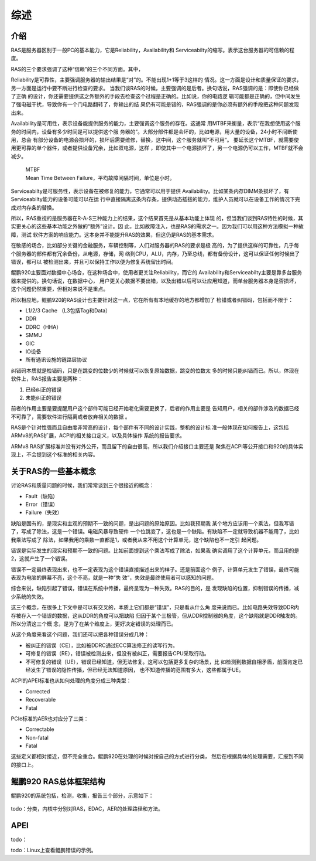 .. Copyright by Kenneth Lee. 2020. All Right Reserved.

综述
====

介绍
----
RAS是服务器区别于一般PC的基本能力，它是Reliability，Availability和
Serviceabilty的缩写。表示这台服务器的可信赖的程度。

RAS的三个要求强调了这种“信赖”的三个不同方面。其中，

Reliability是可靠性，主要强调服务器的输出结果是“对”的。不能出现1+1等于3这样的
情况。这一方面是设计和质量保证的要求，另一方面是运行中要不断进行检查的要求。
当我们谈RAS的时候，主要强调的是后者。换句话说，RAS强调的是：即使你已经做了正确
的设计，你还需要提供这之外额外的手段去检查这个过程是正确的。比如说，你的电路逻
辑可能都是正确的，但中间发生了强电磁干扰，导致你有一个门电路翻转了，你输出的结
果仍有可能是错的，RAS强调的是你必须有额外的手段把这种问题发现出来。

Availability是可用性，表示设备能提供服务的能力，主要强调这个服务的存在。这通常
用MTBF来衡量，表示“在我想使用这个服务的时间内，设备有多少时间是可以提供这个服
务器的”。大部分部件都是会坏的，比如电源，用大量的设备，24小时不间断使用，总会
有部分设备的电源会损坏的，损坏后需要维修，替换，这中间，这个服务就叫“不可用”。
要延长这个MTBF，就需要使用更可靠的单个器件，或者提供设备冗余，比如双电源，这样
，即使其中一个电源损坏了，另一个电源仍可以工作，MTBF就不会减少。

        | MTBF
        | Mean Time Between Failure，平均故障间隔时间，单位是小时。

Serviceabilty是可服务性，表示设备在被修复的能力，它通常可以用于提供
Availability。比如某条内存DIMM条损坏了，有Serviceabilty能力的设备可能可以在运
行中直接隔离这条内存条，提供动态插拔的能力，维护人员就可以在设备工作的情况下完
成对内存条的替换。

所以，RAS重视的是服务器在R-A-S三种能力上的结果，这个结果首先是从基本功能上体现
的，但当我们谈到RAS特性的时候，其实更关心的这些基本功能之外做的“额外”设计。因
此，比如故障注入，也是RAS的需求之一。因为我们可以用这种方法模拟一种故障，测试
软件方案的响应能力。这本身并不能提升RAS的效果，但这仍是RAS的基本需求。

在敏感的场合，比如部分关键的金融服务，车辆控制等，人们对服务器的RAS的要求是极
高的，为了提供这样的可靠性，几乎每个服务器的部件都有冗余备份，从电源，存储，网
络到CPU，ALU，内存，乃至总线，都有备份设计，这可以保证任何时候出了错误，都可以
被检测出来，并且可以保持工作以便为修复系统留出时间。

鲲鹏920主要面对数据中心场合，在这种场合中，使用者更关注Reliability，而它的
Availability和Serviceabilty主要是靠多台服务器来提供的。换句话说，在数据中心，
用户更关心数据不要出错，以及出错以后可以让应用知道，而单台服务器本身是否损坏，
这个问题仍然重要，但相对来说不是重点。

所以相应地，鲲鹏920的RAS设计也主要针对这一点，它在所有有本地缓存的地方都增加了
检错或者纠错码，包括而不限于：

* L1/2/3 Cache （L3包括Tag和Data）
* DDR
* DDRC（HHA）
* SMMU
* GIC
* IO设备
* 所有通讯设施的链路层协议

纠错码本质就是检错码，只是在跳变的位数少的时候就可以恢复原始数据，跳变的位数太
多的时候只能纠错而已。所以，体现在软件上，RAS报告主要是两种：

1. 已经纠正的错误
2. 未能纠正的错误

前者的作用主要是要提醒用户这个部件可能已经开始老化需要更换了，后者的作用主要是
告知用户，相关的部件涉及的数据已经不可靠了，需要软件进行隔离或者放弃相关的数据
。

RAS是个针对性强而且自由度非常高的设计，每个部件有不同的设计实践，整机的设计标
准一般体现在如何报告上，这包括ARMv8的RAS扩展，ACPI的相关接口定义，以及具体操作
系统的报告要求。

ARMv8 RAS扩展标准并没有对外公开，而且留下的自由很高，所以我们介绍接口主要还是
聚焦在ACPI等公开接口和920的具体实现上，不会提到这个标准的相关内容。

关于RAS的一些基本概念
---------------------
讨论RAS和质量问题的时候，我们常常谈到三个很接近的概念：

* Fault（缺陷）
* Error（错误）
* Failure（失效）

缺陷是固有的，是现实和主观的预期不一致的问题，是出问题的原始原因。比如我预期我
某个地方应该用一个乘法，但我写错了，写成了除法，这是一个错误。电磁风暴导致硬件
一个位跳变了，这也是一个缺陷。有缺陷不一定就导致机器不能用了，比如我乘法写成了
除法，如果我用的乘数一直都是1，或者我从来不用这个计算单元，这个缺陷也不一定引
起问题。

错误是实际发生的现实和预期不一致的问题。比如前面提到这个乘法写成了除法，如果我
确实调用了这个计算单元，而且用的是2，这就产生了一个错误。

错误不一定最终表现出来，也不一定表现为这个错误直接描述出来的样子。还是前面这个
例子，计算单元发生了错误，最终可能表现为电脑的屏幕不亮，这个不亮，就是一种“失
效”，失效是最终使用者可以感知的问题。

综合来说，缺陷引起了错误，错误在系统中传播，最终呈现为一种失效。RAS的目的，是
发现缺陷的位置，抑制错误的传播，减少系统的失效。

这三个概念，在很多上下文中是可以有交叉的，本质上它们都是“错误”，只是看从什么角
度来说而已。比如电路失效导致DDR内存被存入一个错误的数据，这从DDR的角度可以把缺陷
归因于某个三极管，但从DDR控制器的角度，这个缺陷就是DDR触发的。所以分清这三个概
念，是为了在某个维度上，更好决定错误的处理而已。

从这个角度来看这个问题，我们还可以把各种错误分成几种：

* 被纠正的错误（CE），比如被DDRC通过ECC算法修正的读写行为。

* 可修复的错误（RE），错误被检测出来，但没有被纠正，需要报告CPU采取行动。

* 不可修复的错误（UE），错误已经知道，但无法修复。这可以包括更多复杂的场景，比
  如检测到数据自相矛盾，前面肯定已经发生了错误的隐性传播，但已经无法知道原因，
  也不知道传播的范围有多大，这些都属于UE。

ACPI的APEI标准也从如何处理的角度分成三种类型：

* Corrected

* Recoverable

* Fatal

PCIe标准的AER也对应分了三类：

* Correctable
 
* Non-fatal

* Fatal

这些定义都相对接近，但不完全重合。鲲鹏920在处理的时候对按自己的方式进行分类，
然后在根据具体的处理需要，汇报到不同的接口上。

鲲鹏920 RAS总体框架结构
-----------------------

鲲鹏920的系统包括，检测，收集，报告三个部分，示意如下：

        .. figure:: kp920_ras.svg

todo：分类，内核中分别对RAS，EDAC，AER的处理路径和方法。

APEI
-----
todo：

todo：Linux上查看鲲鹏错误的示例。


.. vim: fo+=mM tw=78
